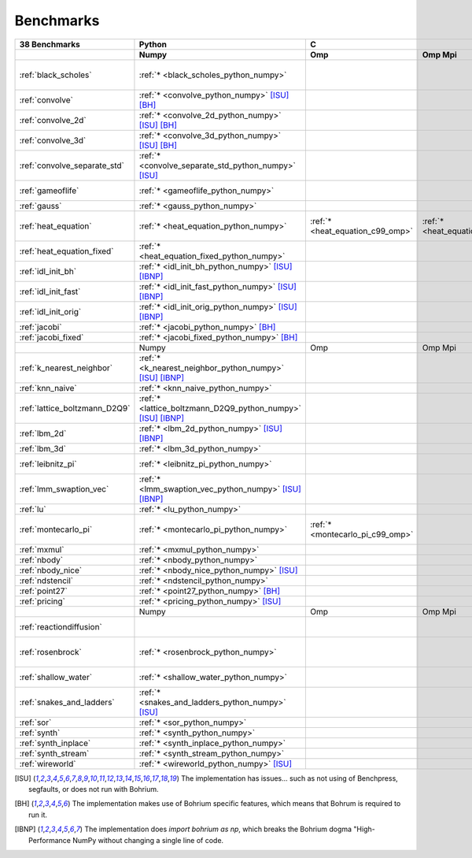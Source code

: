 ==========
Benchmarks
==========

+-------------------------------+---------------------------------------------------------------+------------------------------------------------------------------------------------------------------------+-----------------------------------------------------------------------------------------------------------------------------------------------------------------------------------------------------------------------------------------------------------------------------------------------------------------------------------------------+----------------------------------------------+
| 38 Benchmarks                 | Python                                                        | C                                                                                                          | C++                                                                                                                                                                                                                                                                                                                                           | C#                                           |
+-------------------------------+---------------------------------------------------------------+----------------------------------+--------------------------------------+----------------------------------+------------------------------------------+---------------------------------------------+--------------------------------------+----------------------------------------+---------------------------------------------+------------------------------------+----------------------------------------------+------------------------------------+----------------------------------------------+
|                               | Numpy                                                         | Omp                              | Omp Mpi                              | Seq                              | Armadillo                                | Blitz                                       | Boost                                | Bxx                                    | Eigen                                       | Omp                                | Opencl                                       | Seq                                | Numcil                                       |
+===============================+===============================================================+==================================+======================================+==================================+==========================================+=============================================+======================================+========================================+=============================================+====================================+==============================================+====================================+==============================================+
| :ref:`black_scholes`          | :ref:`* <black_scholes_python_numpy>`                         |                                  |                                      |                                  | :ref:`* <black_scholes_cpp11_armadillo>` | :ref:`* <black_scholes_cpp11_blitz>`        |                                      | :ref:`* <black_scholes_cpp11_bxx>`     | :ref:`* <black_scholes_cpp11_eigen>` [ISU]_ |                                    |                                              | :ref:`* <black_scholes_cpp11_seq>` | :ref:`* <black_scholes_csharp_numcil>`       |
+-------------------------------+---------------------------------------------------------------+----------------------------------+--------------------------------------+----------------------------------+------------------------------------------+---------------------------------------------+--------------------------------------+----------------------------------------+---------------------------------------------+------------------------------------+----------------------------------------------+------------------------------------+----------------------------------------------+
| :ref:`convolve`               | :ref:`* <convolve_python_numpy>` [ISU]_ [BH]_                 |                                  |                                      |                                  |                                          |                                             |                                      |                                        |                                             |                                    |                                              |                                    |                                              |
+-------------------------------+---------------------------------------------------------------+----------------------------------+--------------------------------------+----------------------------------+------------------------------------------+---------------------------------------------+--------------------------------------+----------------------------------------+---------------------------------------------+------------------------------------+----------------------------------------------+------------------------------------+----------------------------------------------+
| :ref:`convolve_2d`            | :ref:`* <convolve_2d_python_numpy>` [ISU]_ [BH]_              |                                  |                                      |                                  |                                          |                                             |                                      |                                        |                                             |                                    |                                              |                                    |                                              |
+-------------------------------+---------------------------------------------------------------+----------------------------------+--------------------------------------+----------------------------------+------------------------------------------+---------------------------------------------+--------------------------------------+----------------------------------------+---------------------------------------------+------------------------------------+----------------------------------------------+------------------------------------+----------------------------------------------+
| :ref:`convolve_3d`            | :ref:`* <convolve_3d_python_numpy>` [ISU]_ [BH]_              |                                  |                                      |                                  |                                          |                                             |                                      |                                        |                                             |                                    |                                              |                                    |                                              |
+-------------------------------+---------------------------------------------------------------+----------------------------------+--------------------------------------+----------------------------------+------------------------------------------+---------------------------------------------+--------------------------------------+----------------------------------------+---------------------------------------------+------------------------------------+----------------------------------------------+------------------------------------+----------------------------------------------+
| :ref:`convolve_separate_std`  | :ref:`* <convolve_separate_std_python_numpy>` [ISU]_          |                                  |                                      |                                  |                                          |                                             |                                      |                                        |                                             |                                    |                                              |                                    |                                              |
+-------------------------------+---------------------------------------------------------------+----------------------------------+--------------------------------------+----------------------------------+------------------------------------------+---------------------------------------------+--------------------------------------+----------------------------------------+---------------------------------------------+------------------------------------+----------------------------------------------+------------------------------------+----------------------------------------------+
| :ref:`gameoflife`             | :ref:`* <gameoflife_python_numpy>`                            |                                  |                                      | :ref:`* <gameoflife_c99_seq>`    |                                          |                                             |                                      |                                        |                                             |                                    |                                              |                                    |                                              |
+-------------------------------+---------------------------------------------------------------+----------------------------------+--------------------------------------+----------------------------------+------------------------------------------+---------------------------------------------+--------------------------------------+----------------------------------------+---------------------------------------------+------------------------------------+----------------------------------------------+------------------------------------+----------------------------------------------+
| :ref:`gauss`                  | :ref:`* <gauss_python_numpy>`                                 |                                  |                                      |                                  |                                          |                                             |                                      |                                        |                                             |                                    |                                              |                                    |                                              |
+-------------------------------+---------------------------------------------------------------+----------------------------------+--------------------------------------+----------------------------------+------------------------------------------+---------------------------------------------+--------------------------------------+----------------------------------------+---------------------------------------------+------------------------------------+----------------------------------------------+------------------------------------+----------------------------------------------+
| :ref:`heat_equation`          | :ref:`* <heat_equation_python_numpy>`                         | :ref:`* <heat_equation_c99_omp>` | :ref:`* <heat_equation_c99_omp_mpi>` | :ref:`* <heat_equation_c99_seq>` |                                          |                                             |                                      |                                        |                                             | :ref:`* <heat_equation_cpp11_omp>` | :ref:`* <heat_equation_cpp11_opencl>` [ISU]_ |                                    |                                              |
+-------------------------------+---------------------------------------------------------------+----------------------------------+--------------------------------------+----------------------------------+------------------------------------------+---------------------------------------------+--------------------------------------+----------------------------------------+---------------------------------------------+------------------------------------+----------------------------------------------+------------------------------------+----------------------------------------------+
| :ref:`heat_equation_fixed`    | :ref:`* <heat_equation_fixed_python_numpy>`                   |                                  |                                      |                                  |                                          |                                             |                                      |                                        |                                             |                                    |                                              |                                    | :ref:`* <heat_equation_fixed_csharp_numcil>` |
+-------------------------------+---------------------------------------------------------------+----------------------------------+--------------------------------------+----------------------------------+------------------------------------------+---------------------------------------------+--------------------------------------+----------------------------------------+---------------------------------------------+------------------------------------+----------------------------------------------+------------------------------------+----------------------------------------------+
| :ref:`idl_init_bh`            | :ref:`* <idl_init_bh_python_numpy>` [ISU]_ [IBNP]_            |                                  |                                      |                                  |                                          |                                             |                                      |                                        |                                             |                                    |                                              |                                    |                                              |
+-------------------------------+---------------------------------------------------------------+----------------------------------+--------------------------------------+----------------------------------+------------------------------------------+---------------------------------------------+--------------------------------------+----------------------------------------+---------------------------------------------+------------------------------------+----------------------------------------------+------------------------------------+----------------------------------------------+
| :ref:`idl_init_fast`          | :ref:`* <idl_init_fast_python_numpy>` [ISU]_ [IBNP]_          |                                  |                                      |                                  |                                          |                                             |                                      |                                        |                                             |                                    |                                              |                                    |                                              |
+-------------------------------+---------------------------------------------------------------+----------------------------------+--------------------------------------+----------------------------------+------------------------------------------+---------------------------------------------+--------------------------------------+----------------------------------------+---------------------------------------------+------------------------------------+----------------------------------------------+------------------------------------+----------------------------------------------+
| :ref:`idl_init_orig`          | :ref:`* <idl_init_orig_python_numpy>` [ISU]_ [IBNP]_          |                                  |                                      |                                  |                                          |                                             |                                      |                                        |                                             |                                    |                                              |                                    |                                              |
+-------------------------------+---------------------------------------------------------------+----------------------------------+--------------------------------------+----------------------------------+------------------------------------------+---------------------------------------------+--------------------------------------+----------------------------------------+---------------------------------------------+------------------------------------+----------------------------------------------+------------------------------------+----------------------------------------------+
| :ref:`jacobi`                 | :ref:`* <jacobi_python_numpy>` [BH]_                          |                                  |                                      |                                  |                                          |                                             |                                      |                                        |                                             |                                    |                                              |                                    | :ref:`* <jacobi_csharp_numcil>`              |
+-------------------------------+---------------------------------------------------------------+----------------------------------+--------------------------------------+----------------------------------+------------------------------------------+---------------------------------------------+--------------------------------------+----------------------------------------+---------------------------------------------+------------------------------------+----------------------------------------------+------------------------------------+----------------------------------------------+
| :ref:`jacobi_fixed`           | :ref:`* <jacobi_fixed_python_numpy>` [BH]_                    |                                  |                                      |                                  |                                          |                                             |                                      |                                        |                                             |                                    |                                              |                                    | :ref:`* <jacobi_fixed_csharp_numcil>`        |
+-------------------------------+---------------------------------------------------------------+----------------------------------+--------------------------------------+----------------------------------+------------------------------------------+---------------------------------------------+--------------------------------------+----------------------------------------+---------------------------------------------+------------------------------------+----------------------------------------------+------------------------------------+----------------------------------------------+
|                               | Numpy                                                         | Omp                              | Omp Mpi                              | Seq                              | Armadillo                                | Blitz                                       | Boost                                | Bxx                                    | Eigen                                       | Omp                                | Opencl                                       | Seq                                | Numcil                                       |
+-------------------------------+---------------------------------------------------------------+----------------------------------+--------------------------------------+----------------------------------+------------------------------------------+---------------------------------------------+--------------------------------------+----------------------------------------+---------------------------------------------+------------------------------------+----------------------------------------------+------------------------------------+----------------------------------------------+
| :ref:`k_nearest_neighbor`     | :ref:`* <k_nearest_neighbor_python_numpy>` [ISU]_ [IBNP]_     |                                  |                                      |                                  |                                          |                                             |                                      |                                        |                                             |                                    |                                              |                                    |                                              |
+-------------------------------+---------------------------------------------------------------+----------------------------------+--------------------------------------+----------------------------------+------------------------------------------+---------------------------------------------+--------------------------------------+----------------------------------------+---------------------------------------------+------------------------------------+----------------------------------------------+------------------------------------+----------------------------------------------+
| :ref:`knn_naive`              | :ref:`* <knn_naive_python_numpy>`                             |                                  |                                      |                                  |                                          |                                             |                                      |                                        |                                             |                                    |                                              |                                    |                                              |
+-------------------------------+---------------------------------------------------------------+----------------------------------+--------------------------------------+----------------------------------+------------------------------------------+---------------------------------------------+--------------------------------------+----------------------------------------+---------------------------------------------+------------------------------------+----------------------------------------------+------------------------------------+----------------------------------------------+
| :ref:`lattice_boltzmann_D2Q9` | :ref:`* <lattice_boltzmann_D2Q9_python_numpy>` [ISU]_ [IBNP]_ |                                  |                                      |                                  |                                          |                                             |                                      |                                        |                                             |                                    |                                              |                                    |                                              |
+-------------------------------+---------------------------------------------------------------+----------------------------------+--------------------------------------+----------------------------------+------------------------------------------+---------------------------------------------+--------------------------------------+----------------------------------------+---------------------------------------------+------------------------------------+----------------------------------------------+------------------------------------+----------------------------------------------+
| :ref:`lbm_2d`                 | :ref:`* <lbm_2d_python_numpy>` [ISU]_ [IBNP]_                 |                                  |                                      |                                  |                                          |                                             |                                      |                                        |                                             |                                    |                                              |                                    |                                              |
+-------------------------------+---------------------------------------------------------------+----------------------------------+--------------------------------------+----------------------------------+------------------------------------------+---------------------------------------------+--------------------------------------+----------------------------------------+---------------------------------------------+------------------------------------+----------------------------------------------+------------------------------------+----------------------------------------------+
| :ref:`lbm_3d`                 | :ref:`* <lbm_3d_python_numpy>`                                |                                  |                                      |                                  |                                          |                                             |                                      |                                        |                                             |                                    |                                              |                                    |                                              |
+-------------------------------+---------------------------------------------------------------+----------------------------------+--------------------------------------+----------------------------------+------------------------------------------+---------------------------------------------+--------------------------------------+----------------------------------------+---------------------------------------------+------------------------------------+----------------------------------------------+------------------------------------+----------------------------------------------+
| :ref:`leibnitz_pi`            | :ref:`* <leibnitz_pi_python_numpy>`                           |                                  |                                      | :ref:`* <leibnitz_pi_c99_seq>`   |                                          |                                             |                                      | :ref:`* <leibnitz_pi_cpp11_bxx>`       |                                             | :ref:`* <leibnitz_pi_cpp11_omp>`   |                                              | :ref:`* <leibnitz_pi_cpp11_seq>`   |                                              |
+-------------------------------+---------------------------------------------------------------+----------------------------------+--------------------------------------+----------------------------------+------------------------------------------+---------------------------------------------+--------------------------------------+----------------------------------------+---------------------------------------------+------------------------------------+----------------------------------------------+------------------------------------+----------------------------------------------+
| :ref:`lmm_swaption_vec`       | :ref:`* <lmm_swaption_vec_python_numpy>` [ISU]_ [IBNP]_       |                                  |                                      |                                  |                                          |                                             |                                      |                                        |                                             |                                    |                                              |                                    |                                              |
+-------------------------------+---------------------------------------------------------------+----------------------------------+--------------------------------------+----------------------------------+------------------------------------------+---------------------------------------------+--------------------------------------+----------------------------------------+---------------------------------------------+------------------------------------+----------------------------------------------+------------------------------------+----------------------------------------------+
| :ref:`lu`                     | :ref:`* <lu_python_numpy>`                                    |                                  |                                      |                                  |                                          |                                             |                                      |                                        |                                             |                                    |                                              |                                    |                                              |
+-------------------------------+---------------------------------------------------------------+----------------------------------+--------------------------------------+----------------------------------+------------------------------------------+---------------------------------------------+--------------------------------------+----------------------------------------+---------------------------------------------+------------------------------------+----------------------------------------------+------------------------------------+----------------------------------------------+
| :ref:`montecarlo_pi`          | :ref:`* <montecarlo_pi_python_numpy>`                         | :ref:`* <montecarlo_pi_c99_omp>` |                                      | :ref:`* <montecarlo_pi_c99_seq>` |                                          | :ref:`* <montecarlo_pi_cpp11_blitz>` [ISU]_ |                                      | :ref:`* <montecarlo_pi_cpp11_bxx>`     |                                             | :ref:`* <montecarlo_pi_cpp11_omp>` |                                              |                                    |                                              |
+-------------------------------+---------------------------------------------------------------+----------------------------------+--------------------------------------+----------------------------------+------------------------------------------+---------------------------------------------+--------------------------------------+----------------------------------------+---------------------------------------------+------------------------------------+----------------------------------------------+------------------------------------+----------------------------------------------+
| :ref:`mxmul`                  | :ref:`* <mxmul_python_numpy>`                                 |                                  |                                      |                                  |                                          |                                             |                                      |                                        |                                             |                                    |                                              |                                    |                                              |
+-------------------------------+---------------------------------------------------------------+----------------------------------+--------------------------------------+----------------------------------+------------------------------------------+---------------------------------------------+--------------------------------------+----------------------------------------+---------------------------------------------+------------------------------------+----------------------------------------------+------------------------------------+----------------------------------------------+
| :ref:`nbody`                  | :ref:`* <nbody_python_numpy>`                                 |                                  |                                      |                                  |                                          |                                             |                                      |                                        |                                             |                                    |                                              |                                    | :ref:`* <nbody_csharp_numcil>`               |
+-------------------------------+---------------------------------------------------------------+----------------------------------+--------------------------------------+----------------------------------+------------------------------------------+---------------------------------------------+--------------------------------------+----------------------------------------+---------------------------------------------+------------------------------------+----------------------------------------------+------------------------------------+----------------------------------------------+
| :ref:`nbody_nice`             | :ref:`* <nbody_nice_python_numpy>` [ISU]_                     |                                  |                                      |                                  |                                          |                                             |                                      |                                        |                                             |                                    |                                              |                                    | :ref:`* <nbody_nice_csharp_numcil>`          |
+-------------------------------+---------------------------------------------------------------+----------------------------------+--------------------------------------+----------------------------------+------------------------------------------+---------------------------------------------+--------------------------------------+----------------------------------------+---------------------------------------------+------------------------------------+----------------------------------------------+------------------------------------+----------------------------------------------+
| :ref:`ndstencil`              | :ref:`* <ndstencil_python_numpy>`                             |                                  |                                      |                                  |                                          |                                             |                                      |                                        |                                             |                                    |                                              |                                    |                                              |
+-------------------------------+---------------------------------------------------------------+----------------------------------+--------------------------------------+----------------------------------+------------------------------------------+---------------------------------------------+--------------------------------------+----------------------------------------+---------------------------------------------+------------------------------------+----------------------------------------------+------------------------------------+----------------------------------------------+
| :ref:`point27`                | :ref:`* <point27_python_numpy>` [BH]_                         |                                  |                                      |                                  |                                          |                                             |                                      |                                        |                                             |                                    |                                              |                                    |                                              |
+-------------------------------+---------------------------------------------------------------+----------------------------------+--------------------------------------+----------------------------------+------------------------------------------+---------------------------------------------+--------------------------------------+----------------------------------------+---------------------------------------------+------------------------------------+----------------------------------------------+------------------------------------+----------------------------------------------+
| :ref:`pricing`                | :ref:`* <pricing_python_numpy>` [ISU]_                        |                                  |                                      |                                  |                                          |                                             |                                      |                                        |                                             |                                    |                                              |                                    |                                              |
+-------------------------------+---------------------------------------------------------------+----------------------------------+--------------------------------------+----------------------------------+------------------------------------------+---------------------------------------------+--------------------------------------+----------------------------------------+---------------------------------------------+------------------------------------+----------------------------------------------+------------------------------------+----------------------------------------------+
|                               | Numpy                                                         | Omp                              | Omp Mpi                              | Seq                              | Armadillo                                | Blitz                                       | Boost                                | Bxx                                    | Eigen                                       | Omp                                | Opencl                                       | Seq                                | Numcil                                       |
+-------------------------------+---------------------------------------------------------------+----------------------------------+--------------------------------------+----------------------------------+------------------------------------------+---------------------------------------------+--------------------------------------+----------------------------------------+---------------------------------------------+------------------------------------+----------------------------------------------+------------------------------------+----------------------------------------------+
| :ref:`reactiondiffusion`      |                                                               |                                  |                                      |                                  |                                          |                                             |                                      |                                        |                                             |                                    |                                              |                                    | :ref:`* <reactiondiffusion_csharp_numcil>`   |
+-------------------------------+---------------------------------------------------------------+----------------------------------+--------------------------------------+----------------------------------+------------------------------------------+---------------------------------------------+--------------------------------------+----------------------------------------+---------------------------------------------+------------------------------------+----------------------------------------------+------------------------------------+----------------------------------------------+
| :ref:`rosenbrock`             | :ref:`* <rosenbrock_python_numpy>`                            |                                  |                                      | :ref:`* <rosenbrock_c99_seq>`    |                                          |                                             |                                      | :ref:`* <rosenbrock_cpp11_bxx>` [ISU]_ |                                             | :ref:`* <rosenbrock_cpp11_omp>`    |                                              | :ref:`* <rosenbrock_cpp11_seq>`    |                                              |
+-------------------------------+---------------------------------------------------------------+----------------------------------+--------------------------------------+----------------------------------+------------------------------------------+---------------------------------------------+--------------------------------------+----------------------------------------+---------------------------------------------+------------------------------------+----------------------------------------------+------------------------------------+----------------------------------------------+
| :ref:`shallow_water`          | :ref:`* <shallow_water_python_numpy>`                         |                                  |                                      | :ref:`* <shallow_water_c99_seq>` |                                          |                                             | :ref:`* <shallow_water_cpp11_boost>` |                                        |                                             |                                    |                                              |                                    | :ref:`* <shallow_water_csharp_numcil>`       |
+-------------------------------+---------------------------------------------------------------+----------------------------------+--------------------------------------+----------------------------------+------------------------------------------+---------------------------------------------+--------------------------------------+----------------------------------------+---------------------------------------------+------------------------------------+----------------------------------------------+------------------------------------+----------------------------------------------+
| :ref:`snakes_and_ladders`     | :ref:`* <snakes_and_ladders_python_numpy>` [ISU]_             |                                  |                                      |                                  |                                          |                                             |                                      |                                        |                                             |                                    |                                              |                                    |                                              |
+-------------------------------+---------------------------------------------------------------+----------------------------------+--------------------------------------+----------------------------------+------------------------------------------+---------------------------------------------+--------------------------------------+----------------------------------------+---------------------------------------------+------------------------------------+----------------------------------------------+------------------------------------+----------------------------------------------+
| :ref:`sor`                    | :ref:`* <sor_python_numpy>`                                   |                                  |                                      |                                  |                                          |                                             |                                      |                                        |                                             |                                    |                                              |                                    |                                              |
+-------------------------------+---------------------------------------------------------------+----------------------------------+--------------------------------------+----------------------------------+------------------------------------------+---------------------------------------------+--------------------------------------+----------------------------------------+---------------------------------------------+------------------------------------+----------------------------------------------+------------------------------------+----------------------------------------------+
| :ref:`synth`                  | :ref:`* <synth_python_numpy>`                                 |                                  |                                      |                                  |                                          |                                             |                                      |                                        |                                             |                                    |                                              |                                    |                                              |
+-------------------------------+---------------------------------------------------------------+----------------------------------+--------------------------------------+----------------------------------+------------------------------------------+---------------------------------------------+--------------------------------------+----------------------------------------+---------------------------------------------+------------------------------------+----------------------------------------------+------------------------------------+----------------------------------------------+
| :ref:`synth_inplace`          | :ref:`* <synth_inplace_python_numpy>`                         |                                  |                                      |                                  |                                          |                                             |                                      |                                        |                                             |                                    |                                              |                                    |                                              |
+-------------------------------+---------------------------------------------------------------+----------------------------------+--------------------------------------+----------------------------------+------------------------------------------+---------------------------------------------+--------------------------------------+----------------------------------------+---------------------------------------------+------------------------------------+----------------------------------------------+------------------------------------+----------------------------------------------+
| :ref:`synth_stream`           | :ref:`* <synth_stream_python_numpy>`                          |                                  |                                      |                                  |                                          |                                             |                                      |                                        |                                             |                                    |                                              |                                    |                                              |
+-------------------------------+---------------------------------------------------------------+----------------------------------+--------------------------------------+----------------------------------+------------------------------------------+---------------------------------------------+--------------------------------------+----------------------------------------+---------------------------------------------+------------------------------------+----------------------------------------------+------------------------------------+----------------------------------------------+
| :ref:`wireworld`              | :ref:`* <wireworld_python_numpy>` [ISU]_                      |                                  |                                      |                                  |                                          |                                             |                                      |                                        |                                             |                                    |                                              |                                    |                                              |
+-------------------------------+---------------------------------------------------------------+----------------------------------+--------------------------------------+----------------------------------+------------------------------------------+---------------------------------------------+--------------------------------------+----------------------------------------+---------------------------------------------+------------------------------------+----------------------------------------------+------------------------------------+----------------------------------------------+

.. [ISU] The implementation has issues... such as not using of Benchpress, segfaults, or does not run with Bohrium.
.. [BH] The implementation makes use of Bohrium specific features, which means that Bohrum is required to run it.
.. [IBNP] The implementation does `import bohrium as np`, which breaks the Bohrium dogma "High-Performance NumPy without changing a single line of code.
    